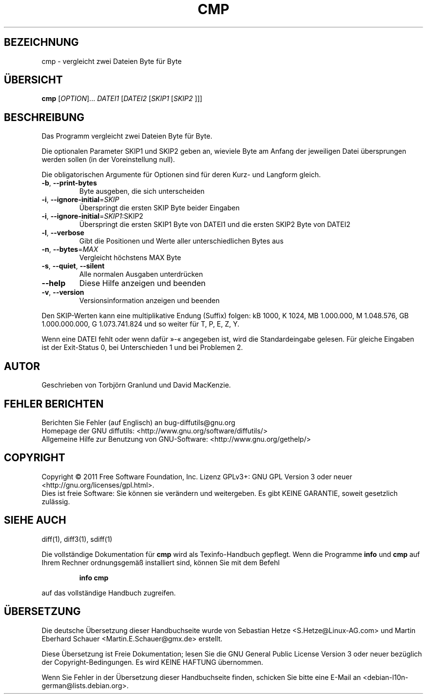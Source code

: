 .\" DO NOT MODIFY THIS FILE!  It was generated by help2man 1.39.2.
.\"*******************************************************************
.\"
.\" This file was generated with po4a. Translate the source file.
.\"
.\"*******************************************************************
.TH CMP 1 "September 2011" "diffutils 3.2" "Dienstprogramme für Benutzer"
.SH BEZEICHNUNG
cmp \- vergleicht zwei Dateien Byte für Byte
.SH ÜBERSICHT
\fBcmp\fP [\fIOPTION\fP]... \fIDATEI1 \fP[\fIDATEI2 \fP[\fISKIP1 \fP[\fISKIP2 \fP]]]
.SH BESCHREIBUNG
Das Programm vergleicht zwei Dateien Byte für Byte.
.PP
Die optionalen Parameter SKIP1 und SKIP2 geben an, wieviele Byte am Anfang
der jeweiligen Datei übersprungen werden sollen (in der Voreinstellung
null).
.PP
Die obligatorischen Argumente für Optionen sind für deren Kurz\- und Langform
gleich.
.TP 
\fB\-b\fP, \fB\-\-print\-bytes\fP
Byte ausgeben, die sich unterscheiden
.TP 
\fB\-i\fP, \fB\-\-ignore\-initial\fP=\fISKIP\fP
Überspringt die ersten SKIP Byte beider Eingaben
.TP 
\fB\-i\fP, \fB\-\-ignore\-initial\fP=\fISKIP1\fP:SKIP2
Überspringt die ersten SKIP1 Byte von DATEI1 und die ersten SKIP2 Byte von
DATEI2
.TP 
\fB\-l\fP, \fB\-\-verbose\fP
Gibt die Positionen und Werte aller unterschiedlichen Bytes aus
.TP 
\fB\-n\fP, \fB\-\-bytes\fP=\fIMAX\fP
Vergleicht höchstens MAX Byte
.TP 
\fB\-s\fP, \fB\-\-quiet\fP, \fB\-\-silent\fP
Alle normalen Ausgaben unterdrücken
.TP 
\fB\-\-help\fP
Diese Hilfe anzeigen und beenden
.TP 
\fB\-v\fP, \fB\-\-version\fP
Versionsinformation anzeigen und beenden
.PP
Den SKIP\-Werten kann eine multiplikative Endung (Suffix) folgen: kB 1000, K
1024, MB 1.000.000, M 1.048.576, GB 1.000.000.000, G 1.073.741.824 und so
weiter für T, P, E, Z, Y.
.PP
Wenn eine DATEI fehlt oder wenn dafür »\-«  angegeben ist, wird die
Standardeingabe gelesen. Für gleiche Eingaben ist der Exit\-Status 0, bei
Unterschieden 1 und bei Problemen 2.
.SH AUTOR
Geschrieben von Torbjörn Granlund und David MacKenzie.
.SH "FEHLER BERICHTEN"
Berichten Sie Fehler (auf Englisch) an bug\-diffutils@gnu.org
.br
Homepage der GNU diffutils: <http://www.gnu.org/software/diffutils/>
.br
Allgemeine Hilfe zur Benutzung von GNU\-Software:
<http://www.gnu.org/gethelp/>
.SH COPYRIGHT
Copyright \(co 2011 Free Software Foundation, Inc. Lizenz GPLv3+: GNU GPL
Version 3 oder neuer <http://gnu.org/licenses/gpl.html>.
.br
Dies ist freie Software: Sie können sie verändern und weitergeben. Es gibt
KEINE GARANTIE, soweit gesetzlich zulässig.
.SH "SIEHE AUCH"
diff(1), diff3(1), sdiff(1)
.PP
Die vollständige Dokumentation für \fBcmp\fP wird als Texinfo\-Handbuch
gepflegt. Wenn die Programme \fBinfo\fP und \fBcmp\fP auf Ihrem Rechner
ordnungsgemäß installiert sind, können Sie mit dem Befehl
.IP
\fBinfo cmp\fP
.PP
auf das vollständige Handbuch zugreifen.

.SH ÜBERSETZUNG
Die deutsche Übersetzung dieser Handbuchseite wurde von
Sebastian Hetze <S.Hetze@Linux-AG.com>
und
Martin Eberhard Schauer <Martin.E.Schauer@gmx.de>
erstellt.

Diese Übersetzung ist Freie Dokumentation; lesen Sie die
GNU General Public License Version 3 oder neuer bezüglich der
Copyright-Bedingungen. Es wird KEINE HAFTUNG übernommen.

Wenn Sie Fehler in der Übersetzung dieser Handbuchseite finden,
schicken Sie bitte eine E-Mail an <debian-l10n-german@lists.debian.org>.
